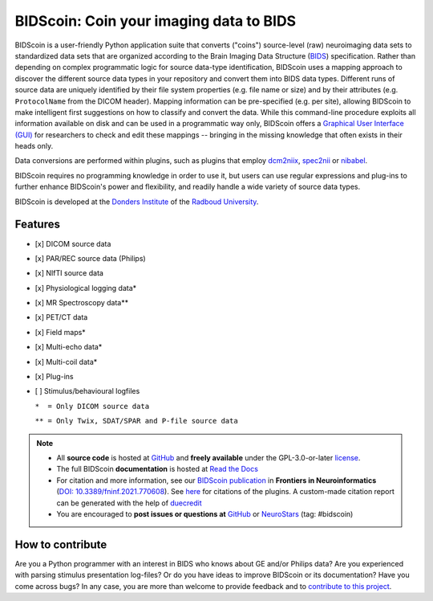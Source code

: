 ========================================
BIDScoin: Coin your imaging data to BIDS
========================================

.. image:: ../bidscoin/bidscoin_logo.png
   :height: 260px
   :align: right
   :alt: Full documentation: https://bidscoin.readthedocs.io
   :target: https://bidscoin.readthedocs.io

.. raw:: html

   <img name="bidscoin-logo" src="https://github.com/Donders-Institute/bidscoin/blob/master/bidscoin/bidscoin_logo.png" height="340px" align="right" alt=" ">

|PyPI version| |Neurodesk| |BIDS| |Python Version| |GPLv3| |RTD| |Tests| |DOI|

BIDScoin is a user-friendly Python application suite that converts ("coins") source-level (raw) neuroimaging data sets to standardized data sets that are organized according to the Brain Imaging Data Structure (`BIDS <https://bids-specification.readthedocs.io>`__) specification. Rather than depending on complex programmatic logic for source data-type identification, BIDScoin uses a mapping approach to discover the different source data types in your repository and convert them into BIDS data types. Different runs of source data are uniquely identified by their file system properties (e.g. file name or size) and by their attributes (e.g. ``ProtocolName`` from the DICOM header). Mapping information can be pre-specified (e.g. per site), allowing BIDScoin to make intelligent first suggestions on how to classify and convert the data. While this command-line procedure exploits all information available on disk and can be used in a programmatic way only, BIDScoin offers a `Graphical User Interface (GUI) <./screenshots.html>`__ for researchers to check and edit these mappings -- bringing in the missing knowledge that often exists in their heads only.

Data conversions are performed within plugins, such as plugins that employ `dcm2niix <https://github.com/rordenlab/dcm2niix>`__, `spec2nii <https://github.com/wtclarke/spec2nii>`__ or `nibabel <https://nipy.org/nibabel>`__.

BIDScoin requires no programming knowledge in order to use it, but users can use regular expressions and plug-ins to further enhance BIDScoin's power and flexibility, and readily handle a wide variety of source data types.

BIDScoin is developed at the `Donders Institute <https://www.ru.nl/donders/>`__ of the `Radboud University <https://www.ru.nl/en>`__.

Features
--------

* [x] DICOM source data
* [x] PAR/REC source data (Philips)
* [x] NIfTI source data
* [x] Physiological logging data\*
* [x] MR Spectroscopy data\*\*
* [x] PET/CT data
* [x] Field maps\*
* [x] Multi-echo data\*
* [x] Multi-coil data\*
* [x] Plug-ins
* [ ] Stimulus/behavioural logfiles

  ``*  = Only DICOM source data``

  ``** = Only Twix, SDAT/SPAR and P-file source data``

.. note::

   * All **source code** is hosted at `GitHub <https://github.com/Donders-Institute/bidscoin>`__ and **freely available** under the GPL-3.0-or-later `license <https://spdx.org/licenses/GPL-3.0-or-later.html>`__.
   * The full BIDScoin **documentation** is hosted at `Read the Docs <https://bidscoin.readthedocs.io>`__
   * For citation and more information, see our `BIDScoin publication <https://www.frontiersin.org/articles/10.3389/fninf.2021.770608>`__ in **Frontiers in Neuroinformatics** (`DOI: 10.3389/fninf.2021.770608 <https://doi.org/10.3389/fninf.2021.770608>`__). See `here <./plugins.html>`__ for citations of the plugins. A custom-made citation report can be generated with the help of `duecredit <https://github.com/duecredit/duecredit>`__
   * You are encouraged to **post issues or questions at** `GitHub <https://github.com/Donders-Institute/bidscoin/issues>`__ or `NeuroStars <https://neurostars.org/tag/bidscoin>`__ (tag: #bidscoin)

How to contribute
-----------------

Are you a Python programmer with an interest in BIDS who knows about GE and/or Philips data? Are you experienced with parsing stimulus presentation log-files? Or do you have ideas to improve BIDScoin or its documentation? Have you come across bugs? In any case, you are more than welcome to provide feedback and to `contribute to this project <https://github.com/Donders-Institute/bidscoin/blob/master/CONTRIBUTING.rst>`__.

.. |PyPI version| image:: https://img.shields.io/pypi/v/bidscoin?color=success
   :target: https://pypi.org/project/bidscoin
   :alt: BIDScoin
.. |Python Version| image:: https://img.shields.io/pypi/pyversions/bidscoin.svg
   :alt: Python 3
.. |Neurodesk| image:: https://img.shields.io/badge/Neurodesk-green
   :target: https://www.neurodesk.org/docs/overview/applications/
   :alt: Neurodesk
.. |GPLv3| image:: https://img.shields.io/badge/License-GPLv3+-blue.svg
   :target: https://www.gnu.org/licenses/gpl-3.0
   :alt: GPL-v3.0 license
.. |RTD| image:: https://readthedocs.org/projects/bidscoin/badge/?version=latest
   :target: https://bidscoin.readthedocs.io/en/latest/?badge=latest
   :alt: Documentation status
.. |DOI| image:: https://img.shields.io/badge/doi-10.3389%2Ffinf.2021.770608-informational.svg
   :target: https://www.frontiersin.org/articles/10.3389/fninf.2021.770608
   :alt: DOI reference
.. |BIDS| image:: https://img.shields.io/badge/BIDS-v1.9.0-blue
   :target: https://bids-specification.readthedocs.io/en/v1.9.0/
   :alt: Brain Imaging Data Structure (BIDS)
.. |Tests| image:: https://github.com/Donders-Institute/bidscoin/actions/workflows/tests.yaml/badge.svg
   :target: https://github.com/Donders-Institute/bidscoin/actions
   :alt: Pytest results

